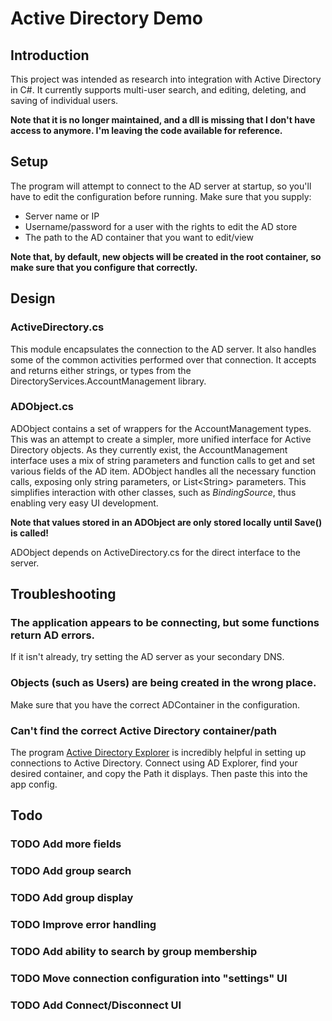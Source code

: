 * Active Directory Demo
** Introduction
This project was intended as research into integration with Active Directory in C#.  It currently supports multi-user search, and editing, deleting, and saving of individual users.

*Note that it is no longer maintained, and a dll is missing that I don't have access to anymore. I'm leaving the code available for reference.*

** Setup
The program will attempt to connect to the AD server at startup, so you'll have to edit the configuration before running.  Make sure that you supply:
 - Server name or IP
 - Username/password for a user with the rights to edit the AD store
 - The path to the AD container that you want to edit/view

*Note that, by default, new objects will be created in the root container, so make sure that you configure that correctly.*

** Design
*** ActiveDirectory.cs
This module encapsulates the connection to the AD server.  It also handles some of the common activities performed over that connection.  It accepts and returns either strings, or types from the DirectoryServices.AccountManagement library.

*** ADObject.cs
ADObject contains a set of wrappers for the AccountManagement types.  This was an attempt to create a simpler, more unified interface for Active Directory objects.  As they currently exist, the AccountManagement interface uses a mix of string parameters and function calls to get and set various fields of the AD item.  ADObject handles all the necessary function calls, exposing only string parameters, or List<String> parameters.  This simplifies interaction with other classes, such as /BindingSource/, thus enabling very easy UI development.

*Note that values stored in an ADObject are only stored locally until Save() is called!*

ADObject depends on ActiveDirectory.cs for the direct interface to the server.

** Troubleshooting
*** The application appears to be connecting, but some functions return AD errors.
If it isn't already, try setting the AD server as your secondary DNS.

*** Objects (such as Users) are being created in the wrong place.
Make sure that you have the correct ADContainer in the configuration.

*** Can't find the correct Active Directory container/path
The program [[http://technet.microsoft.com/en-us/sysinternals/bb963907.aspx][Active Directory Explorer]] is incredibly helpful in setting up connections to Active Directory.  Connect using AD Explorer, find your desired container, and copy the Path it displays.  Then paste this into the app config.

** Todo
*** TODO Add more fields
*** TODO Add group search
*** TODO Add group display
*** TODO Improve error handling
*** TODO Add ability to search by group membership
*** TODO Move connection configuration into "settings" UI
*** TODO Add Connect/Disconnect UI
